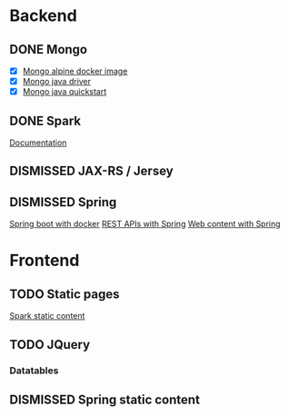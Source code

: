 * Backend
** DONE Mongo
   CLOSED: [2019-04-30 Tue 11:26]
   - [X] [[https://hub.docker.com/r/mvertes/alpine-mongo][Mongo alpine docker image]]
   - [X] [[https://mongodb.github.io/mongo-java-driver/][Mongo java driver]]
   - [X] [[http://mongodb.github.io/mongo-java-driver/3.10/driver/getting-started/quick-start/][Mongo java quickstart]]
** DONE Spark
   CLOSED: [2019-04-30 Tue 11:26]
   [[http://sparkjava.com/documentation#getting-started][Documentation]]
** DISMISSED JAX-RS / Jersey
** DISMISSED Spring
   [[https://spring.io/guides/gs/spring-boot-docker/][Spring boot with docker]]
   [[https://spring.io/guides/gs/rest-service/][REST APIs with Spring]]
   [[https://spring.io/guides/gs/serving-web-content/][Web content with Spring]]
* Frontend
** TODO Static pages
   [[http://sparkjava.com/documentation#static-files][Spark static content]]
** TODO JQuery
*** Datatables
** DISMISSED Spring static content
   CLOSED: [2019-04-30 Tue 11:26]
